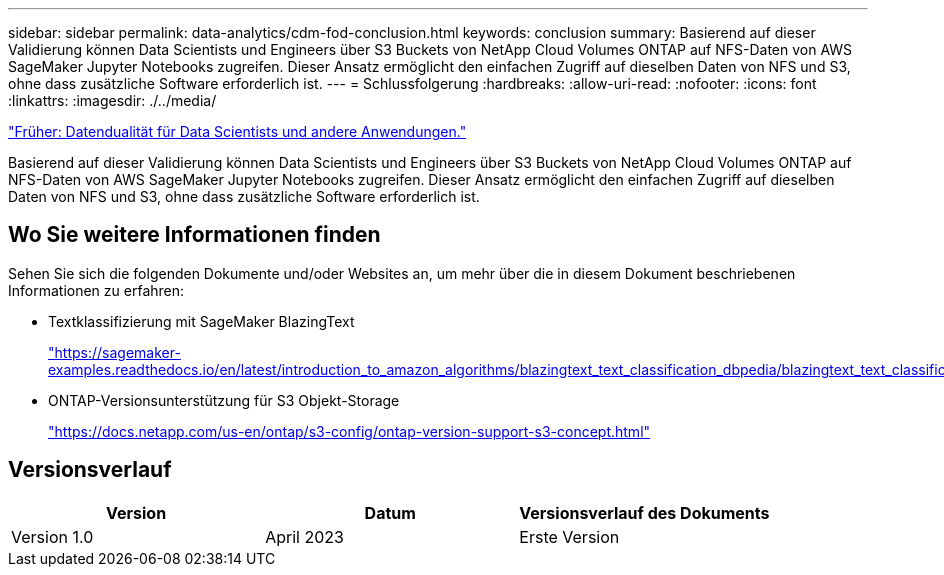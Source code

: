 ---
sidebar: sidebar 
permalink: data-analytics/cdm-fod-conclusion.html 
keywords: conclusion 
summary: Basierend auf dieser Validierung können Data Scientists und Engineers über S3 Buckets von NetApp Cloud Volumes ONTAP auf NFS-Daten von AWS SageMaker Jupyter Notebooks zugreifen. Dieser Ansatz ermöglicht den einfachen Zugriff auf dieselben Daten von NFS und S3, ohne dass zusätzliche Software erforderlich ist. 
---
= Schlussfolgerung
:hardbreaks:
:allow-uri-read: 
:nofooter: 
:icons: font
:linkattrs: 
:imagesdir: ./../media/


link:cdm-fod-data-duality-for-data-scientists-and-other-applications.html["Früher: Datendualität für Data Scientists und andere Anwendungen."]

[role="lead"]
Basierend auf dieser Validierung können Data Scientists und Engineers über S3 Buckets von NetApp Cloud Volumes ONTAP auf NFS-Daten von AWS SageMaker Jupyter Notebooks zugreifen. Dieser Ansatz ermöglicht den einfachen Zugriff auf dieselben Daten von NFS und S3, ohne dass zusätzliche Software erforderlich ist.



== Wo Sie weitere Informationen finden

Sehen Sie sich die folgenden Dokumente und/oder Websites an, um mehr über die in diesem Dokument beschriebenen Informationen zu erfahren:

* Textklassifizierung mit SageMaker BlazingText
+
https://sagemaker-examples.readthedocs.io/en/latest/introduction_to_amazon_algorithms/blazingtext_text_classification_dbpedia/blazingtext_text_classification_dbpedia.html["https://sagemaker-examples.readthedocs.io/en/latest/introduction_to_amazon_algorithms/blazingtext_text_classification_dbpedia/blazingtext_text_classification_dbpedia.html"^]

* ONTAP-Versionsunterstützung für S3 Objekt-Storage
+
https://docs.netapp.com/us-en/ontap/s3-config/ontap-version-support-s3-concept.html["https://docs.netapp.com/us-en/ontap/s3-config/ontap-version-support-s3-concept.html"^]





== Versionsverlauf

|===
| Version | Datum | Versionsverlauf des Dokuments 


| Version 1.0 | April 2023 | Erste Version 
|===
